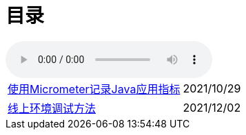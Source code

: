 = 目录


audio::audio/曾志豪 - 雪满征刀.mp3[]


[horizontal]
xref:spring-boot-micrometer.adoc[使用Micrometer记录Java应用指标] ::    2021/10/29
xref:production-debug.adoc[线上环境调试方法] ::     2021/12/02